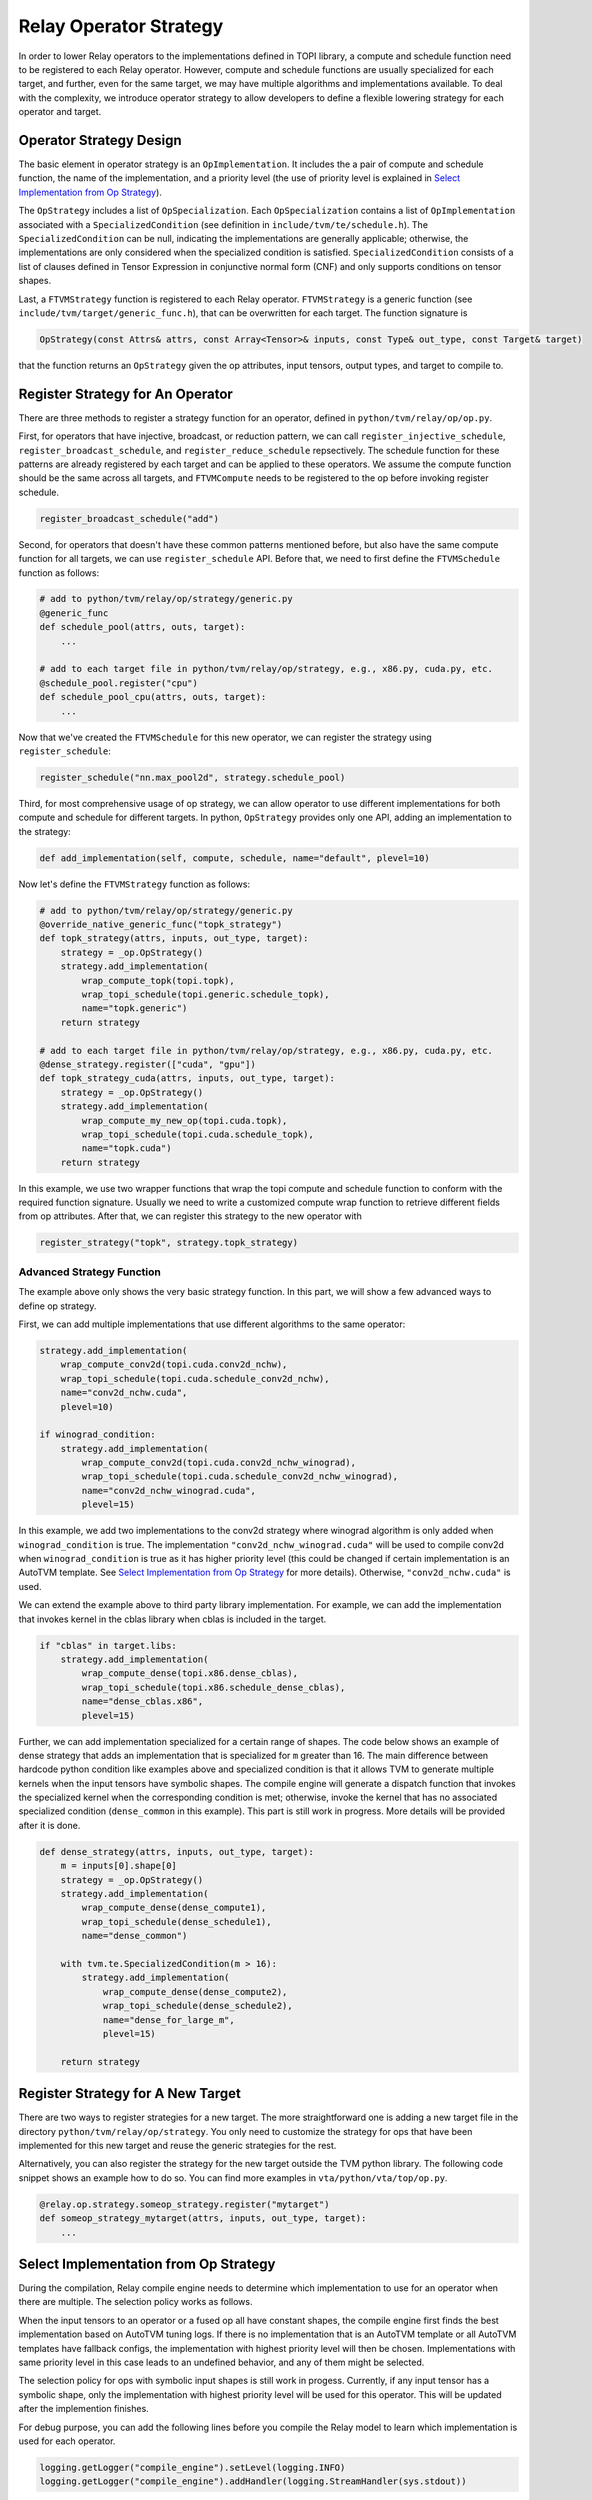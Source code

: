 ..  Licensed to the Apache Software Foundation (ASF) under one
    or more contributor license agreements.  See the NOTICE file
    distributed with this work for additional information
    regarding copyright ownership.  The ASF licenses this file
    to you under the Apache License, Version 2.0 (the
    "License"); you may not use this file except in compliance
    with the License.  You may obtain a copy of the License at

..    http://www.apache.org/licenses/LICENSE-2.0

..  Unless required by applicable law or agreed to in writing,
    software distributed under the License is distributed on an
    "AS IS" BASIS, WITHOUT WARRANTIES OR CONDITIONS OF ANY
    KIND, either express or implied.  See the License for the
    specific language governing permissions and limitations
    under the License.

.. _relay-op-strategy:

Relay Operator Strategy
=======================

In order to lower Relay operators to the implementations defined in TOPI
library, a compute and schedule function need to be registered to each Relay
operator.  However, compute and schedule functions are usually specialized for
each target, and further, even for the same target, we may have multiple
algorithms and implementations available. To deal with the complexity, we
introduce operator strategy to allow developers to define a flexible lowering
strategy for each operator and target.


Operator Strategy Design
------------------------

The basic element in operator strategy is an ``OpImplementation``. It includes
the a pair of compute and schedule function, the name of the implementation,
and a priority level (the use of priority level is explained in
`Select Implementation from Op Strategy`_).

The ``OpStrategy`` includes a list of ``OpSpecialization``. Each ``OpSpecialization``
contains a list of ``OpImplementation`` associated with a ``SpecializedCondition``
(see definition in ``include/tvm/te/schedule.h``).  The ``SpecializedCondition``
can be null, indicating the implementations are generally applicable;
otherwise, the implementations are only considered when the specialized
condition is satisfied. ``SpecializedCondition`` consists of a list
of clauses defined in Tensor Expression in conjunctive normal form (CNF) and
only supports conditions on tensor shapes.

Last, a ``FTVMStrategy`` function is registered to each Relay operator.
``FTVMStrategy`` is a generic function (see ``include/tvm/target/generic_func.h``),
that can be overwritten for each target. The function signature is

.. code:: c

    OpStrategy(const Attrs& attrs, const Array<Tensor>& inputs, const Type& out_type, const Target& target)

that the function returns an ``OpStrategy`` given the op attributes, input
tensors, output types, and target to compile to.



Register Strategy for An Operator
---------------------------------

There are three methods to register a strategy function for an operator,
defined in ``python/tvm/relay/op/op.py``.

First, for operators that have injective, broadcast, or reduction pattern, we
can call ``register_injective_schedule``, ``register_broadcast_schedule``, and
``register_reduce_schedule`` repsectively. The schedule function for these
patterns are already registered by each target and can be applied to these
operators. We assume the compute function should be the same across all targets,
and ``FTVMCompute`` needs to be registered to the op before invoking register
schedule.

.. code:: python

    register_broadcast_schedule("add")

Second, for operators that doesn't have these common patterns mentioned before,
but also have the same compute function for all targets, we can use
``register_schedule`` API. Before that, we need to first define the
``FTVMSchedule`` function as follows:

.. code:: python

    # add to python/tvm/relay/op/strategy/generic.py
    @generic_func
    def schedule_pool(attrs, outs, target):
        ...

    # add to each target file in python/tvm/relay/op/strategy, e.g., x86.py, cuda.py, etc.
    @schedule_pool.register("cpu")
    def schedule_pool_cpu(attrs, outs, target):
        ...

Now that we've created the ``FTVMSchedule`` for this new operator, we can
register the strategy using ``register_schedule``:

.. code:: python

    register_schedule("nn.max_pool2d", strategy.schedule_pool)

Third, for most comprehensive usage of op strategy, we can allow operator to use
different implementations for both compute and schedule for different targets.
In python, ``OpStrategy`` provides only one API, adding an implementation to the
strategy:

.. code:: python

    def add_implementation(self, compute, schedule, name="default", plevel=10)

Now let's define the ``FTVMStrategy`` function as follows:

.. code:: python

    # add to python/tvm/relay/op/strategy/generic.py
    @override_native_generic_func("topk_strategy")
    def topk_strategy(attrs, inputs, out_type, target):
        strategy = _op.OpStrategy()
        strategy.add_implementation(
            wrap_compute_topk(topi.topk),
            wrap_topi_schedule(topi.generic.schedule_topk),
            name="topk.generic")
        return strategy

    # add to each target file in python/tvm/relay/op/strategy, e.g., x86.py, cuda.py, etc.
    @dense_strategy.register(["cuda", "gpu"])
    def topk_strategy_cuda(attrs, inputs, out_type, target):
        strategy = _op.OpStrategy()
        strategy.add_implementation(
            wrap_compute_my_new_op(topi.cuda.topk),
            wrap_topi_schedule(topi.cuda.schedule_topk),
            name="topk.cuda")
        return strategy

In this example, we use two wrapper functions that wrap the topi compute and
schedule function to conform with the required function signature. Usually we
need to write a customized compute wrap function to retrieve different fields
from op attributes. After that, we can register this strategy to the new
operator with

.. code:: python

    register_strategy("topk", strategy.topk_strategy)


Advanced Strategy Function
~~~~~~~~~~~~~~~~~~~~~~~~~~

The example above only shows the very basic strategy function.
In this part, we will show a few advanced ways to define op strategy.

First, we can add multiple implementations that use different algorithms to the
same operator:

.. code:: python

    strategy.add_implementation(
        wrap_compute_conv2d(topi.cuda.conv2d_nchw),
        wrap_topi_schedule(topi.cuda.schedule_conv2d_nchw),
        name="conv2d_nchw.cuda",
        plevel=10)

    if winograd_condition:
        strategy.add_implementation(
            wrap_compute_conv2d(topi.cuda.conv2d_nchw_winograd),
            wrap_topi_schedule(topi.cuda.schedule_conv2d_nchw_winograd),
            name="conv2d_nchw_winograd.cuda",
            plevel=15)

In this example, we add two implementations to the conv2d strategy where
winograd algorithm is only added when ``winograd_condition`` is true.
The implementation ``"conv2d_nchw_winograd.cuda"`` will be used to compile
conv2d when ``winograd_condition`` is true as it has higher
priority level (this could be changed if certain implementation is an AutoTVM
template. See `Select Implementation from Op Strategy`_ for more
details). Otherwise, ``"conv2d_nchw.cuda"`` is used.

We can extend the example above to third party library implementation. For
example, we can add the implementation that invokes kernel in the cblas
library when cblas is included in the target.

.. code:: python

    if "cblas" in target.libs:
        strategy.add_implementation(
            wrap_compute_dense(topi.x86.dense_cblas),
            wrap_topi_schedule(topi.x86.schedule_dense_cblas),
            name="dense_cblas.x86",
            plevel=15)


Further, we can add implementation specialized for a certain range of shapes.
The code below shows an example of dense strategy that adds an implementation
that is specialized for ``m`` greater than 16. The main difference between
hardcode python condition like examples above and specialized condition is that
it allows TVM to generate multiple kernels when the input tensors have symbolic
shapes. The compile engine will generate a dispatch function that invokes the
specialized kernel when the corresponding condition is met; otherwise,
invoke the kernel that has no associated specialized condition (``dense_common``
in this example). This part is still work in progress. More details will be
provided after it is done.

.. code:: python

    def dense_strategy(attrs, inputs, out_type, target):
        m = inputs[0].shape[0]
        strategy = _op.OpStrategy()
        strategy.add_implementation(
            wrap_compute_dense(dense_compute1),
            wrap_topi_schedule(dense_schedule1),
            name="dense_common")

        with tvm.te.SpecializedCondition(m > 16):
            strategy.add_implementation(
                wrap_compute_dense(dense_compute2),
                wrap_topi_schedule(dense_schedule2),
                name="dense_for_large_m",
                plevel=15)

        return strategy


Register Strategy for A New Target
----------------------------------

There are two ways to register strategies for a new target. The more
straightforward one is adding a new target file in the directory
``python/tvm/relay/op/strategy``. You only need to customize the strategy for
ops that have been implemented for this new target and reuse the generic
strategies for the rest.

Alternatively, you can also register the strategy for the new target outside the
TVM python library. The following code snippet shows an example how to do
so. You can find more examples in ``vta/python/vta/top/op.py``.

.. code:: python

    @relay.op.strategy.someop_strategy.register("mytarget")
    def someop_strategy_mytarget(attrs, inputs, out_type, target):
        ...


Select Implementation from Op Strategy
--------------------------------------

During the compilation, Relay compile engine needs to determine which
implementation to use for an operator when there are multiple. The selection
policy works as follows.

When the input tensors to an operator or a fused op all have constant shapes,
the compile engine first finds the best implementation based on AutoTVM tuning
logs. If there is no implementation that is an AutoTVM template or all AutoTVM
templates have fallback configs, the implementation with highest priority level
will then be chosen. Implementations with same priority level in this case leads
to an undefined behavior, and any of them might be selected.

The selection policy for ops with symbolic input shapes is still work in
progess. Currently, if any input tensor has a symbolic shape, only the
implementation with highest priority level will be used for this operator. This
will be updated after the implemention finishes.

For debug purpose, you can add the following lines before you compile the Relay
model to learn which implementation is used for each operator.

.. code:: python

    logging.getLogger("compile_engine").setLevel(logging.INFO)
    logging.getLogger("compile_engine").addHandler(logging.StreamHandler(sys.stdout))
